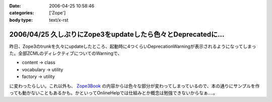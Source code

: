 :date: 2006-04-25 10:58:46
:categories: ['Zope']
:body type: text/x-rst

=============================================================
2006/04/25 久しぶりにZope3をupdateしたら色々とDeprecatedに...
=============================================================

昨日、Zope3のtrunkを久々にupdateしたところ、起動時に4つくらいDeprecationWarningが表示されるようになってしまった。全部ZCMLのディレクティブについてのWarningで、

- content -> class
- vocabulary -> utility
- factory -> utility

に変わったらしい。これ以外も、 `Zope3Book`_ の内容からは色々な部分が変わってしまっているので、本の通りにサンプルを作っても動かないこともあるかも。かといってOnlineHelpでは仕組みとか概念は勉強できないからなぁ‥‥。

.. _`Zope3Book`: http://www.zope.org/Wikis/DevSite/Projects/ComponentArchitecture/Zope3Book


.. :extend type: text/x-rst
.. :extend:

